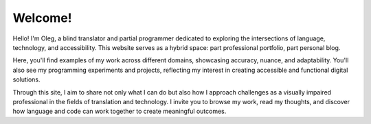 .. title: Homepage
.. slug: index
.. date: 2025-09-23 22:40:38 UTC+03:00
.. tags: 
.. category: 
.. link: 
.. description: 
.. type: text

Welcome!
========

Hello! I'm Oleg, a blind translator and partial programmer dedicated to exploring the intersections of language, technology, and accessibility. This website serves as a hybrid space: part professional portfolio, part personal blog.  

Here, you'll find examples of my work across different domains, showcasing accuracy, nuance, and adaptability. You'll also see my programming experiments and projects, reflecting my interest in creating accessible and functional digital solutions.  

Through this site, I aim to share not only what I can do but also how I approach challenges as a visually impaired professional in the fields of translation and technology. I invite you to browse my work, read my thoughts, and discover how language and code can work together to create meaningful outcomes.
